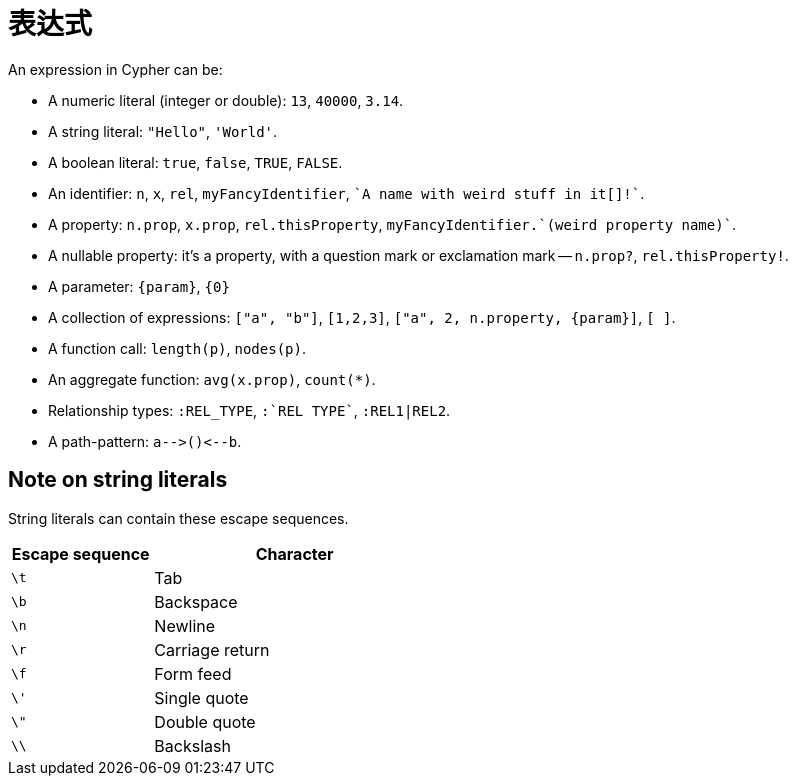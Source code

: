 [[cypher-expressions]]
表达式
===

An expression in Cypher can be:

* A numeric literal (integer or double): `13`, `40000`, `3.14`.
* A string literal: `"Hello"`, `'World'`.
* A boolean literal:  `true`, `false`, `TRUE`, `FALSE`.
* An identifier: `n`, `x`, `rel`, `myFancyIdentifier`, +\`A name with weird stuff in it[]!`+.
* A property: `n.prop`, `x.prop`, `rel.thisProperty`, +myFancyIdentifier.\`(weird property name)`+.
* A nullable property: it's a property, with a question mark or exclamation mark -- `n.prop?`, `rel.thisProperty!`.
* A parameter: `{param}`, `{0}`
* A collection of expressions: `["a", "b"]`, `[1,2,3]`, `["a", 2, n.property, {param}]`, `[ ]`.
* A function call: `length(p)`, `nodes(p)`.
* An aggregate function: `avg(x.prop)`, `count(*)`.
* Relationship types: `:REL_TYPE`, +:\`REL TYPE`+, `:REL1|REL2`.
* A path-pattern: `a-->()<--b`.

== Note on string literals ==
String literals can contain these escape sequences.

[options="header", cols=">1,<2", width="50%"]
|===================
|Escape sequence|Character
|`\t`|Tab
|`\b`|Backspace
|`\n`|Newline
|`\r`|Carriage return
|`\f`|Form feed
|`\'`|Single quote
|`\"`|Double quote
|`\\`|Backslash
|===================